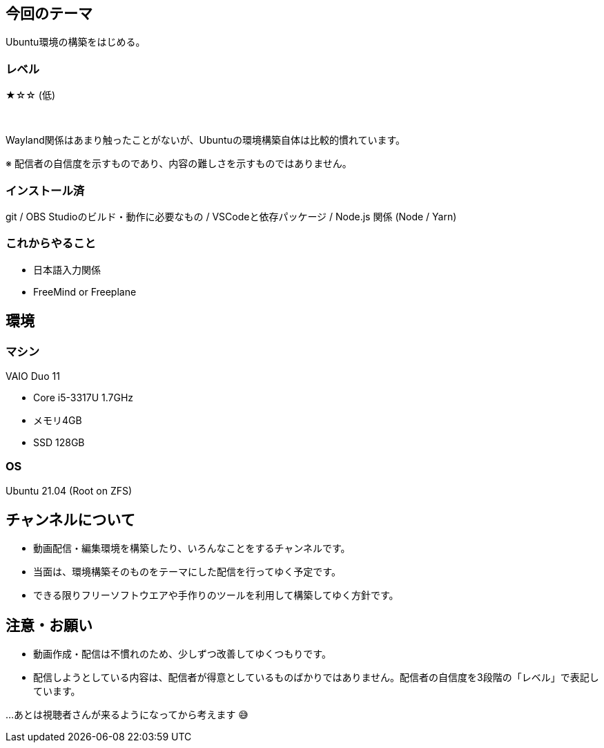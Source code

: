 == 今回のテーマ

Ubuntu環境の構築をはじめる。

=== レベル

★☆☆ (低)

{nbsp}

Wayland関係はあまり触ったことがないが、Ubuntuの環境構築自体は比較的慣れています。

[.note]
※ 配信者の自信度を示すものであり、内容の難しさを示すものではありません。

=== インストール済

git / OBS Studioのビルド・動作に必要なもの / VSCodeと依存パッケージ / 
Node.js 関係 (Node / Yarn)

=== これからやること

* 日本語入力関係
* FreeMind or Freeplane

== 環境

=== マシン

VAIO Duo 11

* Core i5-3317U 1.7GHz
* メモリ4GB
* SSD 128GB

=== OS

Ubuntu 21.04 (Root on ZFS)


== チャンネルについて

* 動画配信・編集環境を構築したり、いろんなことをするチャンネルです。
* 当面は、環境構築そのものをテーマにした配信を行ってゆく予定です。
* できる限りフリーソフトウエアや手作りのツールを利用して構築してゆく方針です。



== 注意・お願い

* 動画作成・配信は不慣れのため、少しずつ改善してゆくつもりです。
* 配信しようとしている内容は、配信者が得意としているものばかりではありません。配信者の自信度を3段階の「レベル」で表記しています。

…あとは視聴者さんが来るようになってから考えます 😅

